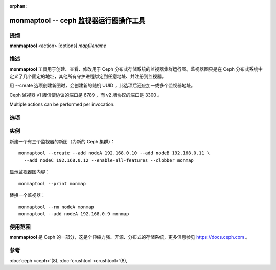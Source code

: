 :orphan:

=========================================
 monmaptool -- ceph 监视器运行图操作工具
=========================================

.. program:: monmaptool

提纲
====

| **monmaptool** <action> [options] *mapfilename*


描述
====

**monmaptool** 工具用于创建、查看、修改用于
Ceph 分布式存储系统的监视器集群运行图。监视器图只是在
Ceph 分布式系统中定义了几个固定的地址，其他所有守护进程绑定\
到任意地址、并注册到监视器。

用 --create 选项创建新图时，会创建新的随机 UUID ，此选项后\
还应加一或多个监视器地址。

Ceph 监视器 v1 版信使协议的端口是 6789 ，而 v2 版协议的端口是
3300 。

Multiple actions can be performed per invocation.


选项
====

.. option:: --print

   在所有修改完成后，打印一份监视器图的纯文本转储。

.. option:: --feature-list [plain|parseable]

   list the enabled features as well as the available ones.

   By default, a human readable output is produced.

.. option:: --create

   新建一监视器图，它有新的 UUID （用它可创建个新的空 Ceph 文件系统）。

.. option:: --clobber

   更改时允许 monmaptool 覆盖 mapfilename 。

   Only useful when *--create* is used.

.. option:: --generate

   基于命令行参数或配置文件中的配置生成新 monmap ，配置来源优先级如下：

      #. ``--monmap filename`` 指定要载入的 monmap
      #. ``--mon-host 'host1,ip2'`` 指定一系列主机或 IP 地址
      #. 配置文件中包含 ``mon addr`` 选项的 ``[mon.foo]``
         段落。请注意，不建议此方法、且将来的版本会删除此选项。

.. option:: --filter-initial-members

   用 ``mon initial members`` 选项的设置过滤初始 monmap ，不在此列表内的监视\
   器将被删除、没在图内的初始成员将用假地址加入。

.. option:: --add name ip[:port]

   把指定 ip:port 的监视器加入图中。

   If the *nautilus* feature is set, and the port is not, the monitor
   will be added for both messenger protocols.

.. option:: --addv name [protocol:ip:port[,...]]

   add a monitor with the specified version:ip:port to the map.

.. option:: --rm name

   从图中删除 ip:port 监视器。

.. option:: --fsid uuid

    把 fsid 设置为指定的 uuid ，如果 --create 时没指定，将会随机生成一个。

.. option:: --feature-set value [--optional|--persistent]

   enable a feature.

.. option:: --feature-unset value [--optional|--persistent]

   disable a feature.

.. option:: --enable-all-features

   enable all supported features.

.. option:: --set-min-mon-release release

   set the min_mon_release.


实例
====

新建一个有三个监视器的新图（为新的 Ceph 集群）： ::

        monmaptool --create --add nodeA 192.168.0.10 --add nodeB 192.168.0.11 \
          --add nodeC 192.168.0.12 --enable-all-features --clobber monmap

显示监视器图内容： ::

        monmaptool --print monmap

替换一个监视器： ::

        monmaptool --rm nodeA monmap
        monmaptool --add nodeA 192.168.0.9 monmap


使用范围
========

**monmaptool** 是 Ceph 的一部分，这是个伸缩力强、开源、\
分布式的存储系统，更多信息参见 https://docs.ceph.com 。


参考
====

:doc:`ceph <ceph>`\(8),
:doc:`crushtool <crushtool>`\(8),
